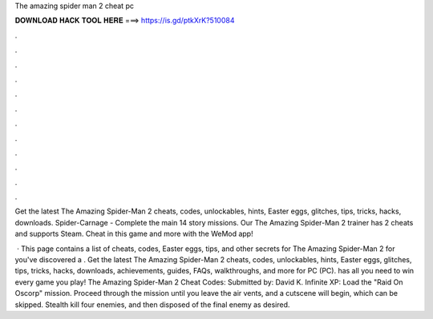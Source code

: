 The amazing spider man 2 cheat pc



𝐃𝐎𝐖𝐍𝐋𝐎𝐀𝐃 𝐇𝐀𝐂𝐊 𝐓𝐎𝐎𝐋 𝐇𝐄𝐑𝐄 ===> https://is.gd/ptkXrK?510084



.



.



.



.



.



.



.



.



.



.



.



.

Get the latest The Amazing Spider-Man 2 cheats, codes, unlockables, hints, Easter eggs, glitches, tips, tricks, hacks, downloads. Spider-Carnage - Complete the main 14 story missions. Our The Amazing Spider-Man 2 trainer has 2 cheats and supports Steam. Cheat in this game and more with the WeMod app!

 · This page contains a list of cheats, codes, Easter eggs, tips, and other secrets for The Amazing Spider-Man 2 for  you've discovered a . Get the latest The Amazing Spider-Man 2 cheats, codes, unlockables, hints, Easter eggs, glitches, tips, tricks, hacks, downloads, achievements, guides, FAQs, walkthroughs, and more for PC (PC).  has all you need to win every game you play! The Amazing Spider-Man 2 Cheat Codes: Submitted by: David K. Infinite XP: Load the "Raid On Oscorp" mission. Proceed through the mission until you leave the air vents, and a cutscene will begin, which can be skipped. Stealth kill four enemies, and then disposed of the final enemy as desired.

